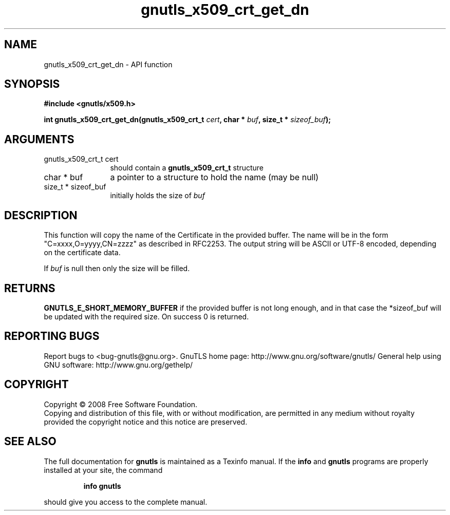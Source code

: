 .\" DO NOT MODIFY THIS FILE!  It was generated by gdoc.
.TH "gnutls_x509_crt_get_dn" 3 "2.12.6.1" "gnutls" "gnutls"
.SH NAME
gnutls_x509_crt_get_dn \- API function
.SH SYNOPSIS
.B #include <gnutls/x509.h>
.sp
.BI "int gnutls_x509_crt_get_dn(gnutls_x509_crt_t " cert ", char * " buf ", size_t * " sizeof_buf ");"
.SH ARGUMENTS
.IP "gnutls_x509_crt_t cert" 12
should contain a \fBgnutls_x509_crt_t\fP structure
.IP "char * buf" 12
a pointer to a structure to hold the name (may be null)
.IP "size_t * sizeof_buf" 12
initially holds the size of \fIbuf\fP
.SH "DESCRIPTION"
This function will copy the name of the Certificate in the provided
buffer. The name will be in the form "C=xxxx,O=yyyy,CN=zzzz" as
described in RFC2253. The output string will be ASCII or UTF\-8
encoded, depending on the certificate data.

If \fIbuf\fP is null then only the size will be filled.
.SH "RETURNS"
\fBGNUTLS_E_SHORT_MEMORY_BUFFER\fP if the provided buffer is not
long enough, and in that case the *sizeof_buf will be updated
with the required size.  On success 0 is returned.
.SH "REPORTING BUGS"
Report bugs to <bug-gnutls@gnu.org>.
GnuTLS home page: http://www.gnu.org/software/gnutls/
General help using GNU software: http://www.gnu.org/gethelp/
.SH COPYRIGHT
Copyright \(co 2008 Free Software Foundation.
.br
Copying and distribution of this file, with or without modification,
are permitted in any medium without royalty provided the copyright
notice and this notice are preserved.
.SH "SEE ALSO"
The full documentation for
.B gnutls
is maintained as a Texinfo manual.  If the
.B info
and
.B gnutls
programs are properly installed at your site, the command
.IP
.B info gnutls
.PP
should give you access to the complete manual.
